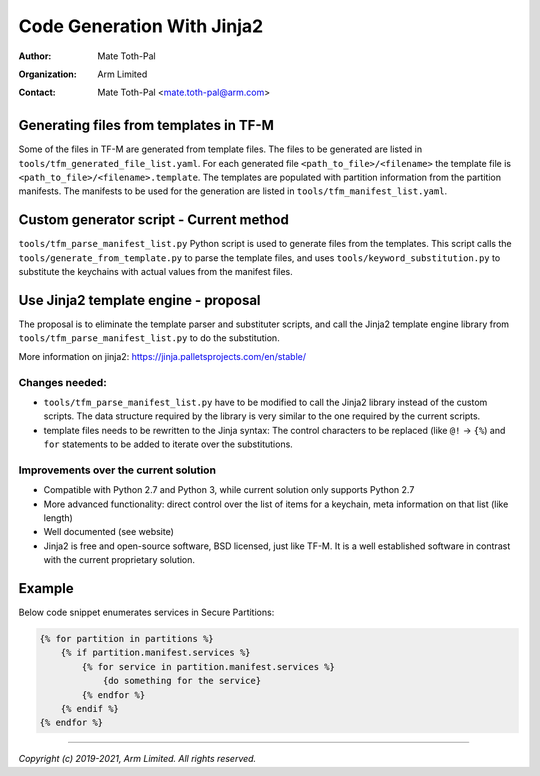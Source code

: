 ###########################
Code Generation With Jinja2
###########################

:Author: Mate Toth-Pal
:Organization: Arm Limited
:Contact: Mate Toth-Pal <mate.toth-pal@arm.com>

***************************************
Generating files from templates in TF-M
***************************************

Some of the files in TF-M are generated from template files. The files to be
generated are listed in ``tools/tfm_generated_file_list.yaml``. For each
generated file ``<path_to_file>/<filename>`` the template file is
``<path_to_file>/<filename>.template``. The templates are populated with
partition information from the partition manifests. The manifests to be used for
the generation are listed in ``tools/tfm_manifest_list.yaml``.

****************************************
Custom generator script - Current method
****************************************

``tools/tfm_parse_manifest_list.py`` Python script is used to generate files
from the templates. This script calls the ``tools/generate_from_template.py`` to
parse the template files, and uses ``tools/keyword_substitution.py`` to
substitute the keychains with actual values from the manifest files.

*************************************
Use Jinja2 template engine - proposal
*************************************

The proposal is to eliminate the template parser and substituter scripts, and
call the Jinja2 template engine library from
``tools/tfm_parse_manifest_list.py`` to do the substitution.

More information on jinja2: https://jinja.palletsprojects.com/en/stable/

Changes needed:
===============

- ``tools/tfm_parse_manifest_list.py`` have to be modified to call the Jinja2
  library instead of the custom scripts. The data structure required by the
  library is very similar to the one required by the current scripts.
- template files needs to be rewritten to the Jinja syntax: The control
  characters to be replaced (like ``@!`` -> ``{%``) and ``for`` statements to be
  added to iterate over the substitutions.

Improvements over the current solution
======================================

- Compatible with Python 2.7 and Python 3, while current solution only supports
  Python 2.7
- More advanced functionality: direct control over the list of items for a
  keychain, meta information on that list (like length)
- Well documented (see website)
- Jinja2 is free and open-source software, BSD licensed, just like TF-M. It is a
  well established software in contrast with the current proprietary solution.

*******
Example
*******

Below code snippet enumerates services in Secure Partitions:

.. code-block:: jinja

    {% for partition in partitions %}
        {% if partition.manifest.services %}
            {% for service in partition.manifest.services %}
                {do something for the service}
            {% endfor %}
        {% endif %}
    {% endfor %}

--------------

*Copyright (c) 2019-2021, Arm Limited. All rights reserved.*
